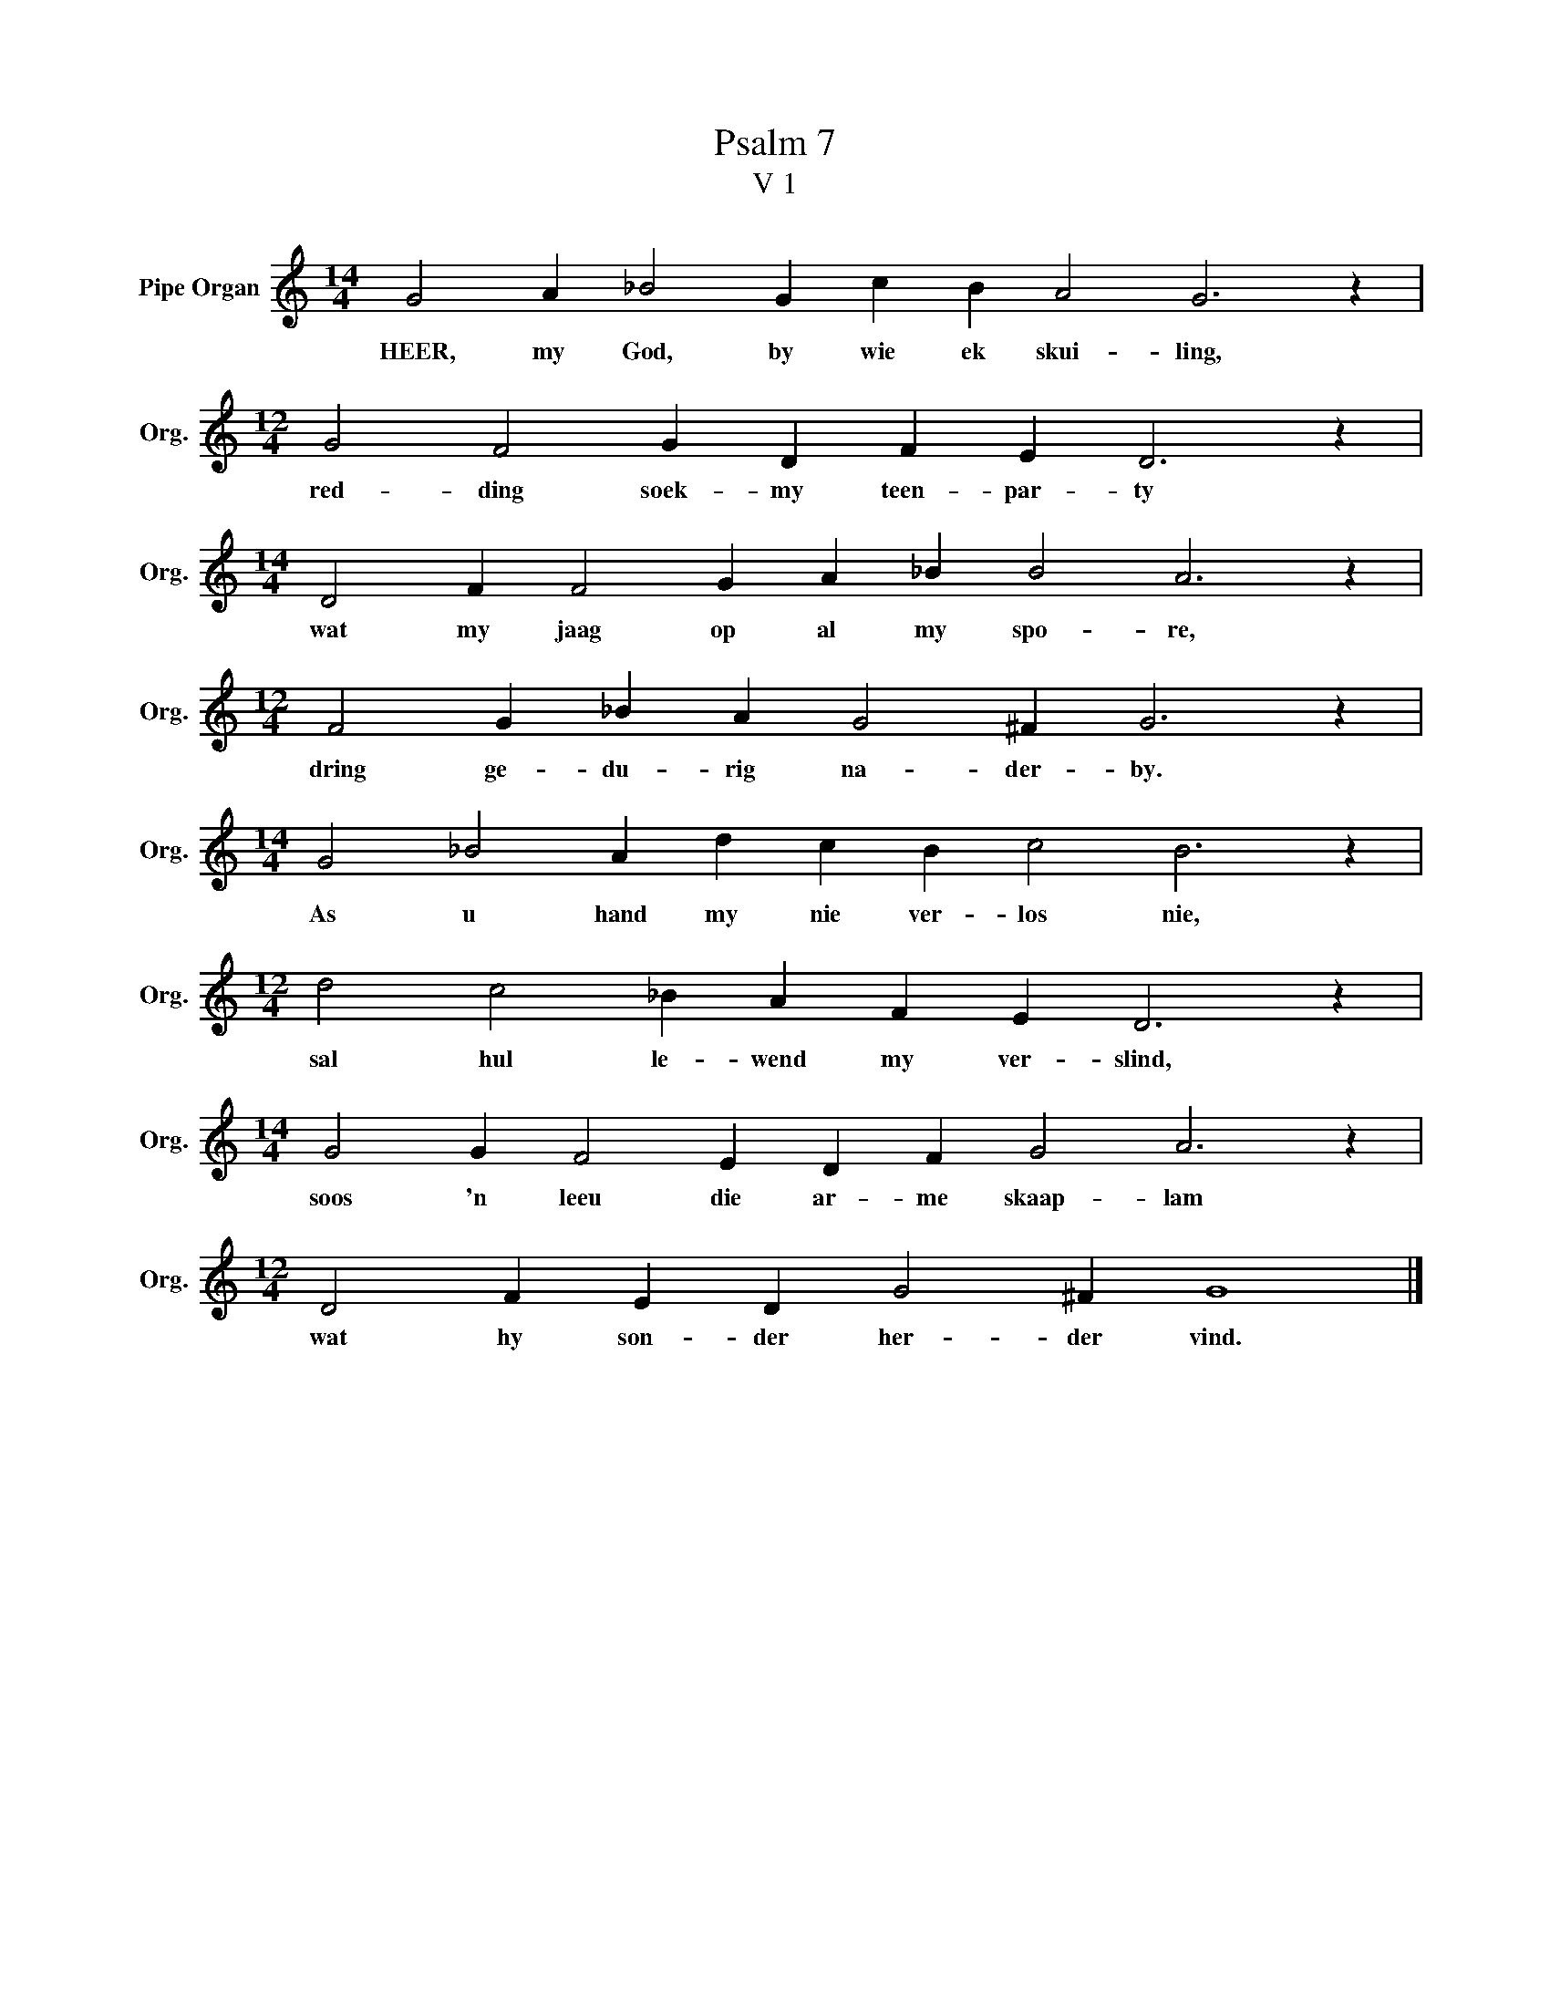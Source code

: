 X:1
T:Psalm 7
T:V 1
L:1/4
M:14/4
I:linebreak $
K:C
V:1 treble nm="Pipe Organ" snm="Org."
V:1
 G2 A _B2 G c B A2 G3 z |$[M:12/4] G2 F2 G D F E D3 z |$[M:14/4] D2 F F2 G A _B B2 A3 z |$ %3
w: HEER, my God, by wie ek skui- ling,|red- ding soek- my teen- par- ty|wat my jaag op al my spo- re,|
[M:12/4] F2 G _B A G2 ^F G3 z |$[M:14/4] G2 _B2 A d c B c2 B3 z |$[M:12/4] d2 c2 _B A F E D3 z |$ %6
w: dring ge- du- rig na- der- by.|As u hand my nie ver- los nie,|sal hul le- wend my ver- slind,|
[M:14/4] G2 G F2 E D F G2 A3 z |$[M:12/4] D2 F E D G2 ^F G4 |] %8
w: soos 'n leeu die ar- me skaap- lam|wat hy son- der her- der vind.|

